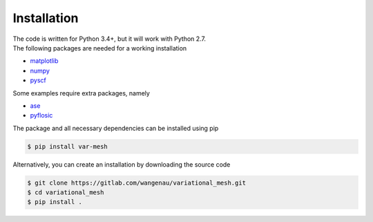 .. _installation:

Installation
************

| The code is written for Python 3.4+, but it will work with Python 2.7.
| The following packages are needed for a working installation

* `matplotlib <https://matplotlib.org/>`_
* `numpy <https://numpy.org/>`_
* `pyscf <https://sunqm.github.io/pyscf/>`_

Some examples require extra packages, namely

* `ase <https://wiki.fysik.dtu.dk/ase/>`_
* `pyflosic <https://github.com/pyflosic/pyflosic>`_

The package and all necessary dependencies can be installed using pip

.. code-block:: bash

   $ pip install var-mesh

Alternatively, you can create an installation by downloading the source code

.. code-block:: bash

   $ git clone https://gitlab.com/wangenau/variational_mesh.git
   $ cd variational_mesh
   $ pip install .
